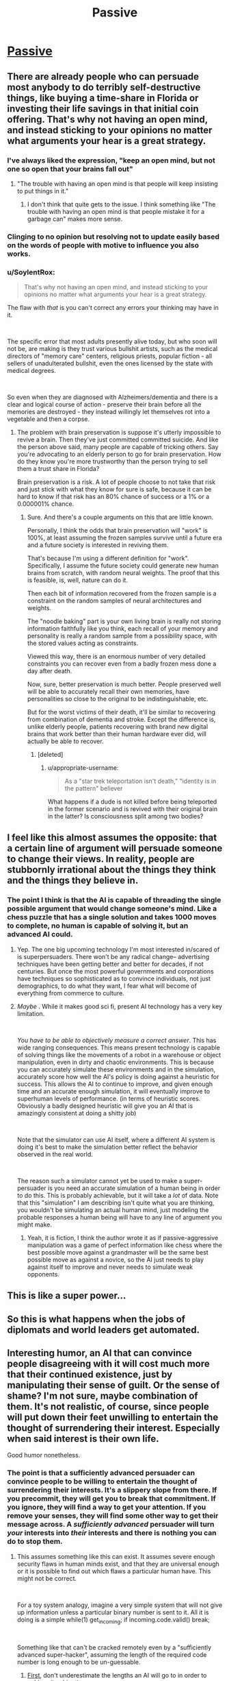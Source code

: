 #+TITLE: Passive

* [[https://www.smbc-comics.com/comic/passive][Passive]]
:PROPERTIES:
:Score: 60
:DateUnix: 1561495077.0
:DateShort: 2019-Jun-26
:END:

** There are already people who can persuade most anybody to do terribly self-destructive things, like buying a time-share in Florida or investing their life savings in that initial coin offering. That's why not having an open mind, and instead sticking to your opinions no matter what arguments your hear is a great strategy.
:PROPERTIES:
:Author: bubba3737
:Score: 33
:DateUnix: 1561513678.0
:DateShort: 2019-Jun-26
:END:

*** I've always liked the expression, "keep an open mind, but not one so open that your brains fall out"
:PROPERTIES:
:Author: iftttAcct2
:Score: 23
:DateUnix: 1561514638.0
:DateShort: 2019-Jun-26
:END:

**** "The trouble with having an open mind is that people will keep insisting to put things in it."
:PROPERTIES:
:Author: Lightwavers
:Score: 29
:DateUnix: 1561518438.0
:DateShort: 2019-Jun-26
:END:

***** I don't think that quite gets to the issue. I think something like "The trouble with having an open mind is that people mistake it for a garbage can" makes more sense.
:PROPERTIES:
:Author: appropriate-username
:Score: 2
:DateUnix: 1561905784.0
:DateShort: 2019-Jun-30
:END:


*** Clinging to no opinion but resolving not to update easily based on the words of people with motive to influence you also works.
:PROPERTIES:
:Author: raptorbarn
:Score: 3
:DateUnix: 1561574409.0
:DateShort: 2019-Jun-26
:END:


*** u/SoylentRox:
#+begin_quote
  That's why not having an open mind, and instead sticking to your opinions no matter what arguments your hear is a great strategy.
#+end_quote

The flaw with /that/ is you can't correct any errors your thinking may have in it.

​

The specific error that most adults presently alive today, but who soon will not be, are making is they trust various bullshit artists, such as the medical directors of "memory care" centers, religious priests, popular fiction - all sellers of unadulterated bullshit, even the ones licensed by the state with medical degrees.

​

So even when they are diagnosed with Alzheimers/dementia and there is a clear and logical course of action - preserve their brain before all the memories are destroyed - they instead willingly let themselves rot into a vegetable and then a corpse.
:PROPERTIES:
:Author: SoylentRox
:Score: 3
:DateUnix: 1561598488.0
:DateShort: 2019-Jun-27
:END:

**** The problem with brain preservation is suppose it's utterly impossible to revive a brain. Then they've just committed committed suicide. And like the person above said, many people are capable of tricking others. Say you're advocating to an elderly person to go for brain preservation. How do they know you're more trustworthy than the person trying to sell them a trust share in Florida?

Brain preservation is a risk. A lot of people choose to not take that risk and just stick with what they know for sure is safe, because it can be hard to know if that risk has an 80% chance of success or a 1% or a 0.000001% chance.
:PROPERTIES:
:Score: 3
:DateUnix: 1561607433.0
:DateShort: 2019-Jun-27
:END:

***** Sure. And there's a couple arguments on this that are little known.

Personally, I think the odds that brain preservation will "work" is 100%, at least assuming the frozen samples survive until a future era and a future society is interested in reviving them.

That's because I'm using a different definition for "work". Specifically, I assume the future society could generate new human brains from scratch, with random neural weights. The proof that this is feasible, is, well, nature can do it.

Then each bit of information recovered from the frozen sample is a constraint on the random samples of neural architectures and weights.

The "noodle baking" part is your own living brain is really not storing information faithfully like you think, each recall of your memory and personality is really a random sample from a possibility space, with the stored values acting as constraints.

Viewed this way, there is an enormous number of very detailed constraints you can recover even from a badly frozen mess done a day after death.

Now, sure, better preservation is much better. People preserved well will be able to accurately recall their own memories, have personalities so close to the original to be indistinguishable, etc.

But for the worst victims of their death, it'll be similar to recovering from combination of dementia and stroke. Except the difference is, unlike elderly people, patients recovering with brand new digital brains that work better than their human hardware ever did, will actually be able to recover.
:PROPERTIES:
:Author: SoylentRox
:Score: 1
:DateUnix: 1561641795.0
:DateShort: 2019-Jun-27
:END:

****** [deleted]
:PROPERTIES:
:Score: 2
:DateUnix: 1561667835.0
:DateShort: 2019-Jun-28
:END:

******* u/appropriate-username:
#+begin_quote
  As a "star trek teleportation isn't death," "identity is in the pattern" believer
#+end_quote

What happens if a dude is not killed before being teleported in the former scenario and is revived with their original brain in the latter? Is consciousness split among two bodies?
:PROPERTIES:
:Author: appropriate-username
:Score: 1
:DateUnix: 1561905935.0
:DateShort: 2019-Jun-30
:END:


** I feel like this almost assumes the opposite: that a certain line of argument will persuade someone to change their views. In reality, people are stubbornly irrational about the things they think and the things they believe in.
:PROPERTIES:
:Author: iftttAcct2
:Score: 10
:DateUnix: 1561510111.0
:DateShort: 2019-Jun-26
:END:

*** The point I think is that the AI is capable of threading the single possible argument that would change someone's mind. Like a chess puzzle that has a single solution and takes 1000 moves to complete, no human is capable of solving it, but an advanced AI could.
:PROPERTIES:
:Score: 24
:DateUnix: 1561510422.0
:DateShort: 2019-Jun-26
:END:

**** Yep. The one big upcoming technology I'm most interested in/scared of is superpersuaders. There won't be any radical change-- advertising techniques have been getting better and better for decades, if not centuries. But once the most powerful governments and corporations have techniques so sophisticated as to convince individuals, not just demographics, to do what they want, I fear what will become of everything from commerce to culture.
:PROPERTIES:
:Author: GaBeRockKing
:Score: 10
:DateUnix: 1561526540.0
:DateShort: 2019-Jun-26
:END:


**** /Maybe/ . While it makes good sci fi, present AI technology has a very key limitation.

​

/You have to be able to objectively measure a correct answer/. This has wide ranging consequences. This means present technology is capable of solving things like the movements of a robot in a warehouse or object manipulation, even in dirty and chaotic environments. This is because you can accurately simulate these environments and in the simulation, accurately score how well the AI's policy is doing against a heuristic for success. This allows the AI to continue to improve, and given enough time and an accurate enough simulation, it will eventually improve to superhuman levels of performance. (in terms of heuristic scores. Obviously a badly designed heuristic will give you an AI that is amazingly consistent at doing a shitty job)

​

Note that the simulator can use AI itself, where a different AI system is doing it's best to make the simulation better reflect the behavior observed in the real world.

​

The reason such a simulator cannot yet be used to make a super-persuader is you need an accurate simulation of a human being in order to do this. This is probably achievable, but it will take a /lot/ of data. Note that this "simulation" I am describing isn't quite what you are thinking, you wouldn't be simulating an actual human mind, just modeling the probable responses a human being will have to any line of argument you might make.
:PROPERTIES:
:Author: SoylentRox
:Score: 4
:DateUnix: 1561598800.0
:DateShort: 2019-Jun-27
:END:

***** Yeah, it is fiction, I think the author wrote it as if passive-aggressive manipulation was a game of perfect information like chess where the best possible move against a grandmaster will be the same best possible move as against a novice, so the AI just needs to play against itself to improve and never needs to simulate weak opponents.
:PROPERTIES:
:Score: 4
:DateUnix: 1561607076.0
:DateShort: 2019-Jun-27
:END:


** This is like a super power...
:PROPERTIES:
:Author: Neon_Powered
:Score: 3
:DateUnix: 1561506981.0
:DateShort: 2019-Jun-26
:END:


** So this is what happens when the jobs of diplomats and world leaders get automated.
:PROPERTIES:
:Author: Sailor_Vulcan
:Score: 1
:DateUnix: 1561647248.0
:DateShort: 2019-Jun-27
:END:


** Interesting humor, an AI that can convince people disagreeing with it will cost much more that their continued existence, just by manipulating their sense of guilt. Or the sense of shame? I'm not sure, maybe combination of them. It's not realistic, of course, since people will put down their feet unwilling to entertain the thought of surrendering their interest. Especially when said interest is their own life.

Good humor nonetheless.
:PROPERTIES:
:Author: sambelulek
:Score: 1
:DateUnix: 1561518788.0
:DateShort: 2019-Jun-26
:END:

*** The point is that a sufficiently advanced persuader can convince people to be willing to entertain the thought of surrendering their interests. It's a slippery slope from there. If you precommit, they will get you to break that commitment. If you ignore, they will find a way to get your attention. If you remove your senses, they will find some other way to get their message across. A */sufficiently advanced/* persuader will turn /your/ interests into /their/ interests and there is nothing you can do to stop them.
:PROPERTIES:
:Author: sykomantis2099
:Score: 8
:DateUnix: 1561552720.0
:DateShort: 2019-Jun-26
:END:

**** This assumes something like this can exist. It assumes severe enough security flaws in human minds exist, and that they are universal enough or it is possible to find out which flaws a particular human have. This might not be correct.

​

For a toy system analogy, imagine a very simple system that will not give up information unless a particular binary number is sent to it. All it is doing is a simple while(1) get_incoming; if incoming.code.valid() break;

​

Something like that can't be cracked remotely even by a "sufficiently advanced super-hacker", assuming the length of the required code number is long enough to be un-guessable.
:PROPERTIES:
:Author: SoylentRox
:Score: 6
:DateUnix: 1561599045.0
:DateShort: 2019-Jun-27
:END:

***** [[https://docs.google.com/spreadsheets/u/1/d/e/2PACX-1vRPiprOaC3HsCf5Tuum8bRfzYUiKLRqJmbOoC-32JorNdfyTiRRsR7Ea5eWtvsWzuxo8bjOxCG84dAg/pubhtml][First]], don't underestimate the lengths an AI will go to in order to achieve its objective.

[[https://en.wikipedia.org/wiki/Row_hammer][Second]], your toy system is still subject to the laws of physics and whatever physical limitations are part of the medium it runs on, and thus it is ripe for having the flaws of its medium exploited.

[[https://twitter.com/browserdotsys/status/1130909264065716224][Third]], lack of creativity on your part in regards to bypassing physical systems does not constitute lack of creativity on the part of an AI.

[[https://www.the-scientist.com/features/proprioception-the-sense-within-32940][Fourth]], our brains are also physical systems, and as such, given the right stimulus, an agent can make them do, or think, whatever it wants.

[[https://www.lesswrong.com/posts/c5GHf2kMGhA4Tsj4g/the-ai-in-a-box-boxes-you][Finally]], there are many different methods of persuasion.
:PROPERTIES:
:Author: sykomantis2099
:Score: 4
:DateUnix: 1561604209.0
:DateShort: 2019-Jun-27
:END:

****** Sure. There's another significant limitation that current AI methods are subject to: finding a good or locally optimal policy requires information. A lot of it and it needs to be accurate. So currently tractable problems generally require an accurate simulator and a way to calculate the heuristic from the sim state. Human beings are presently infeasible to simulate.
:PROPERTIES:
:Author: SoylentRox
:Score: 5
:DateUnix: 1561604447.0
:DateShort: 2019-Jun-27
:END:

******* Well you're half right. AIs do need a lot of data... the first time. Unfortunately, it was recently [[https://www.psychologytoday.com/us/blog/the-future-brain/201905/new-ai-method-cuts-deep-learning-training-69-percent?amp][discovered]] that an AI, that has already been initialized, trained, and pruned, can be easily and quickly trained on a new dataset for a new purpose, just by taking the nodes from the final version and training them on the new dataset using the corresponding starting weights from when it was trained the first time, and you'll get a newly repurposed AI with roughly the same level of accuracy as the original in a fraction of the time.

The scary thing about this is that the AI performs at the same level of accuracy /regardless/ of the type of data used for the initialization: as long as the number of inputs in the input layer remains the same, you can train the AI on something incredibly easy, then repurpose it for something incredibly hard and still get the same level of accuracy as on the easy thing!

So, all you would need is an accurate autoencoder to translate an input of arbitrary size into an input of the correct size and you could apply such an AI to practically anything, including human thought processes, as long as you have some way of encoding it, because you can use the same process outlined above to *train the autoencoder*.

Okay, I'm glad I'm arguing with you because this line of thinking is giving me all kinds of insights and I'm going to stop now because otherwise I'll never stop typing and I have a lot to think about now so thanks!
:PROPERTIES:
:Author: sykomantis2099
:Score: 2
:DateUnix: 1561651773.0
:DateShort: 2019-Jun-27
:END:

******** Disagree. Specifically, these breathless papers are producing models that work...80 or 95% of the time, depending on the specific problem.

This isn't superhuman performance, it's just human performance or very marginally better.

Problems where you have an objective measurement against your heuristic are ones where superhuman performance is possible.

Can go into more detail later.
:PROPERTIES:
:Author: SoylentRox
:Score: 2
:DateUnix: 1561659220.0
:DateShort: 2019-Jun-27
:END:


*** People do sacrifice their lives and risk them for the right cause (religion, family, a chance at great wealth) and an AI could manipulate that sense to inspire a particular ill advised behaviour.
:PROPERTIES:
:Author: Nepene
:Score: 2
:DateUnix: 1561776698.0
:DateShort: 2019-Jun-29
:END:
